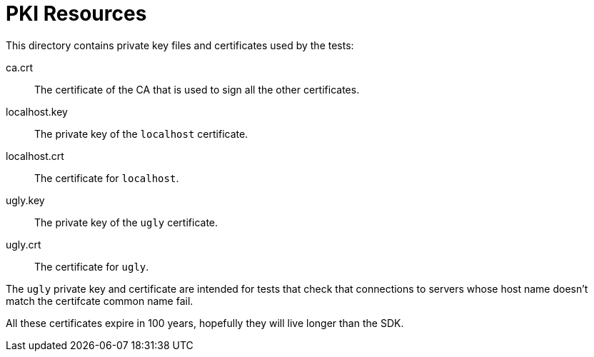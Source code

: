 = PKI Resources

This directory contains private key files and certificates used by the
tests:

ca.crt:: The certificate of the CA that is used to sign all the other
certificates.

localhost.key:: The private key of the `localhost` certificate.

localhost.crt:: The certificate for `localhost`.

ugly.key:: The private key of the `ugly` certificate.

ugly.crt:: The certificate for `ugly`.

The `ugly` private key and certificate are intended for tests that
check that connections to servers whose host name doesn't match the
certifcate common name fail.

All these certificates expire in 100 years, hopefully they will live
longer than the SDK.